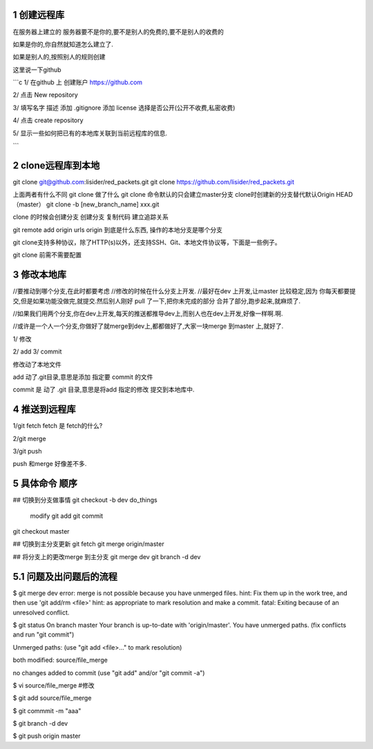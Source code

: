 1 创建远程库
============

在服务器上建立的
服务器要不是你的,要不是别人的免费的,要不是别人的收费的

如果是你的,你自然就知道怎么建立了.

如果是别人的,按照别人的规则创建

这里说一下github

```c
1/
在github 上 创建账户
https://github.com

2/
点击 New repository

3/
填写名字 描述
添加 .gitignore
添加 license
选择是否公开(公开不收费,私密收费)

4/
点击 create repository

5/
显示一些如何把已有的本地库关联到当前远程库的信息.

```

2 clone远程库到本地
==================


git clone git@github.com:lisider/red_packets.git
git clone https://github.com/lisider/red_packets.git

上面两者有什么不同
git clone 做了什么
git clone 命令默认的只会建立master分支
clone时创建新的分支替代默认Origin HEAD（master）
git clone -b [new_branch_name]  xxx.git

clone 的时候会创建分支
创建分支 复制代码 建立追踪关系

git remote add origin urls
origin 到底是什么东西, 操作的本地分支是哪个分支

git clone支持多种协议，除了HTTP(s)以外，还支持SSH、Git、本地文件协议等，下面是一些例子。


git clone 前需不需要配置


3 修改本地库
===========

//要推动到哪个分支,在此时都要考虑
//修改的时候在什么分支上开发.
//最好在dev 上开发,让master 比较稳定,因为 你每天都要提交,但是如果功能没做完,就提交.然后别人刚好 pull 了一下,把你未完成的部分 合并了部分,跑步起来,就麻烦了.

//如果我们用两个分支,你在dev上开发,每天的推送都推导dev上,而别人也在dev上开发,好像一样啊.啊.

//或许是一个人一个分支,你做好了就merge到dev上,都都做好了,大家一块merge 到master 上,就好了.


1/
修改

2/
add
3/
commit


修改动了本地文件

add 动了.git目录,意思是添加 指定要 commit 的文件

commit 是 动了 .git 目录,意思是将add 指定的修改 提交到本地库中.

4 推送到远程库
============
1/git fetch
fetch 是 fetch的什么?

2/git merge

3/git push


push 和merge 好像差不多.


5 具体命令 顺序
=============


## 切换到分支做事情
git checkout -b dev
do_things
     modify
     git add 
     git commit
git checkout master

## 切换到主分支更新
git fetch
git merge origin/master


## 将分支上的更改merge 到主分支
git merge dev 
git branch -d dev


5.1 问题及出问题后的流程
=======================

$ git merge dev
error: merge is not possible because you have unmerged files.
hint: Fix them up in the work tree, and then use 'git add/rm <file>'
hint: as appropriate to mark resolution and make a commit.
fatal: Exiting because of an unresolved conflict.

$ git status 
On branch master
Your branch is up-to-date with 'origin/master'.
You have unmerged paths.
(fix conflicts and run "git commit")

Unmerged paths:
(use "git add <file>..." to mark resolution)

both modified:   source/file_merge

no changes added to commit (use "git add" and/or "git commit -a")

$ vi source/file_merge #修改

$ git add source/file_merge


$ git commmit -m "aaa"

$ git branch -d dev

$ git push origin master

